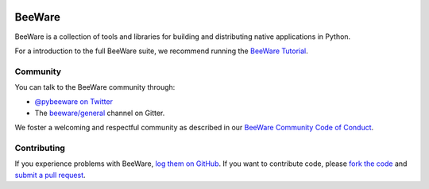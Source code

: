 .. image:: https://beeware.org/static/images/brutus-270.png
   :width: 72px
   :target: https://beeware.org

BeeWare
=======

.. image:: https://img.shields.io/pypi/pyversions/beeware.svg
   :target: https://pypi.python.org/pypi/beeware
   :alt: Python Versions

.. image:: https://img.shields.io/pypi/v/beeware.svg
   :target: https://pypi.python.org/pypi/beeware
   :alt: PyPI Version

.. image:: https://img.shields.io/pypi/status/beeware.svg
   :target: https://pypi.python.org/pypi/beeware
   :alt: Maturity

.. image:: https://img.shields.io/pypi/l/beeware.svg
   :target: https://github.com/beeware/beeware/blob/master/LICENSE
   :alt: BSD License

.. image:: https://github.com/beeware/beefore/workflows/Build%20status/badge.svg
   :target: https://github.com/beeware/beefore/actions
   :alt: Build Status

.. image:: https://badges.gitter.im/beeware/general.svg
   :target: https://gitter.im/beeware/general
   :alt: Chat on Gitter


BeeWare is a collection of tools and libraries for building and distributing
native applications in Python.

For a introduction to the full BeeWare suite, we recommend running the
`BeeWare Tutorial`_.

Community
---------

You can talk to the BeeWare community through:

* `@pybeeware on Twitter`_

* The `beeware/general`_ channel on Gitter.

We foster a welcoming and respectful community as described in our
`BeeWare Community Code of Conduct`_.

Contributing
------------

If you experience problems with BeeWare, `log them on GitHub`_. If you
want to contribute code, please `fork the code`_ and `submit a pull request`_.

.. _BeeWare suite: https://beeware.org
.. _BeeWare Tutorial: https://beeware.readthedocs.io/en/latest/
.. _@pybeeware on Twitter: https://twitter.com/pybeeware
.. _beeware/general: https://gitter.im/beeware/general
.. _BeeWare Community Code of Conduct: http://beeware.org/community/behavior/
.. _log them on Github: https://github.com/beeware/beeware/issues
.. _fork the code: https://github.com/beeware/beeware
.. _submit a pull request: https://github.com/beeware/beeware/pulls
